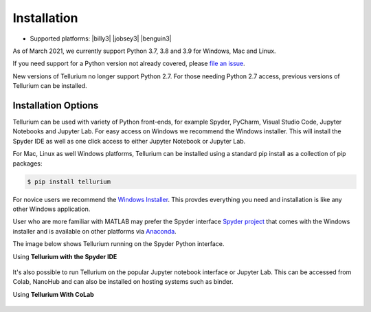.. _front-ends::

============
Installation
============

.. |billy| image:: ./images/windows.png
   :scale: 50%
   :target: https://github.com/sys-bio/tellurium#windows

.. |jobsey| image:: ./images/macos.png
   :scale: 50%
   :target: https://github.com/sys-bio/tellurium#mac-osx

.. |benguin| image:: ./images/linux.png
   :scale: 50%
   :target: https://github.com/sys-bio/tellurium#redhat

* Supported platforms: |billy3| |jobsey3| |benguin3|

As of March 2021, we currently support Python 3.7, 3.8 and 3.9 for Windows, Mac and Linux.

If you need support for a Python version not already covered, please `file an issue <https://github.com/sys-bio/tellurium/issues>`_.

New versions of Tellurium no longer support Python 2.7. For those needing Python 2.7 access, previous versions of Tellurium can be installed. 

---------------------
Installation Options
---------------------

Tellurium can be used with variety of Python front-ends, for example Spyder, PyCharm, Visual Studio Code, Jupyter Notebooks and Jupyter Lab. For easy access on Windows we recommend the Windows installer. This will install the Spyder IDE as well as one click access to either Jupyter Notebook or Jupyter Lab. 

For Mac, Linux as well Windows platforms, Tellurium can be installed using a standard pip install as a collection of pip packages: 

.. code-block:: bash

    $ pip install tellurium

For novice users we recommend the `Windows Installer <https://github.com/sys-bio/tellurium#front-end-1-tellurium-notebook>`_. This provdes everything you need and installation is like any other Windows application. 

User who are more familiar with MATLAB may prefer the Spyder interface `Spyder project <https://www.spyder-ide.org/>`_ that comes with the Windows installer and is available on other platforms via `Anaconda <https://www.anaconda.com/>`_. 

The image below shows Tellurium running on the Spyder Python interface.

Using **Tellurium with the Spyder IDE**

.. figure:: ./images/spyderFrontEndExample.png
    :align: center
    :alt: Tellurium spyder screenshot
    :figclass: align-center
    :target: https://github.com/sys-bio/tellurium#spyderFrontEndExample

It's also possible to run Tellurium on the popular Jupyter notebook interface or Jupyter Lab. This can be accessed from Colab, NanoHub and can also be installed on hosting systems such as binder. 

Using **Tellurium With CoLab**

.. figure:: ./images/jupyter1_example.png
    :align: center
    :alt: Tellurium running under Google's CoLab
    :figclass: align-center
    :target: https://github.com/sys-bio/tellurium#jupyter1_example




